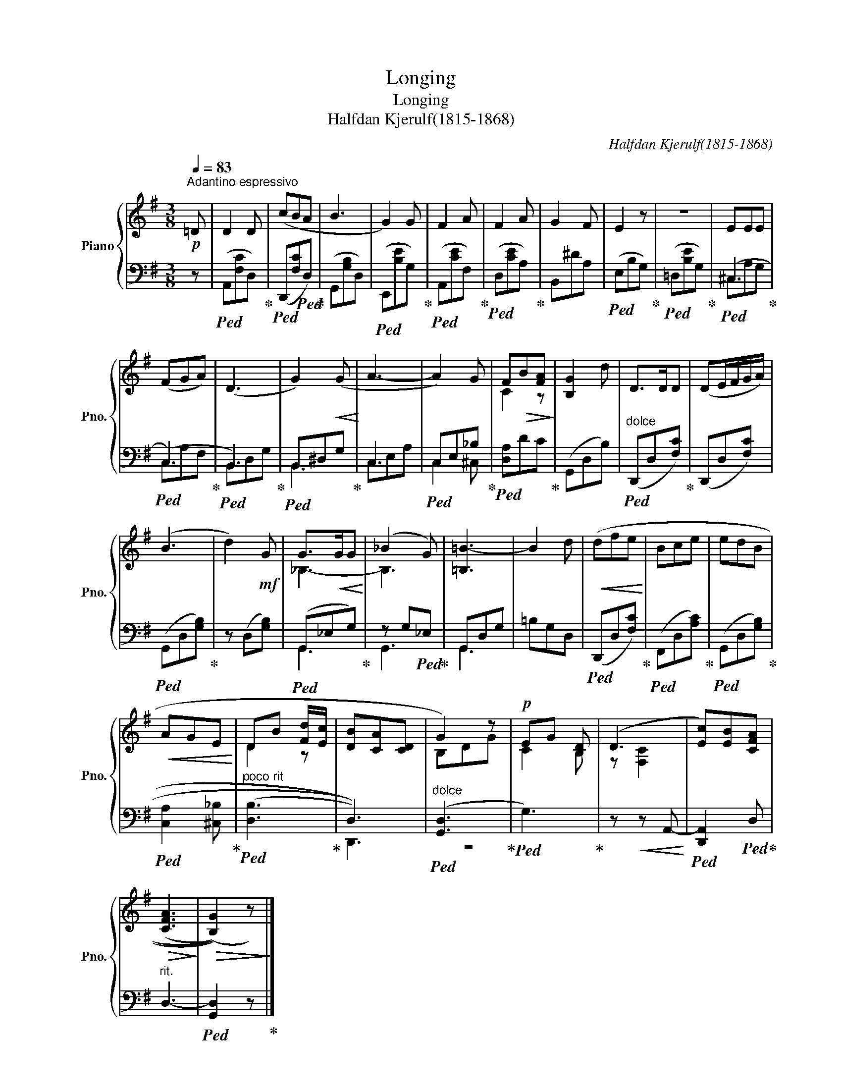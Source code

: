 X:1
T:Longing
T:Longing
T:Halfdan Kjerulf(1815-1868)
C:Halfdan Kjerulf(1815-1868)
%%score { ( 1 4 ) | ( 2 3 ) }
L:1/8
Q:1/4=83
M:3/8
K:G
V:1 treble nm="Piano" snm="Pno."
V:4 treble 
V:2 bass 
V:3 bass 
V:1
"^Adantino espressivo"!p! =D | D2 D | (cBA | B3 | G2) G | F2 A | F2 A | G2 F | E2 z | z3 | EEE | %11
 (FGA) | (D3 | G2)!<(! (G!<)! | A3- | A2) G | F!>(!B[FA]!>)! | [B,G]2 d | D>DD | (DE/F/G/A/) | %20
 (B3 | d2)!mf! G | G>!<(!GG!<)! | (_B2 G) | [=B,=B-]3 | B2 d |!<(! (dfe!<)! | Bce | edB | %29
!<(! AGE!<)! | DB [Fd]/[Ec]/ | [DB][CA][CD] | G2) z |!p! EG [B,D] | (D3 | [Ec])[EB][CFA] | %36
!>(! (((([CFA]3!>)! |!>(! (([B,G]2)))) z))!>)! |] %38
V:2
 z |!ped! (A,,[F,C]D,)!ped-up! |!ped! (D,,[F,C]!ped!D,)!ped-up! | (G,,[G,B,]D,) | %4
!ped! (E,,[B,E]G,)!ped-up! |!ped! (A,,[CE]F,)!ped-up! |!ped! (D,[CE]A,)!ped-up! | B,,^DA, | %8
!ped! (E,B,G,)!ped-up! |!ped! (=D,[B,E]G,)!ped-up! |!ped! (^C,3!ped-up! |!ped! (C,3)!ped-up! | %12
!ped! B,,3)!ped-up! |!ped! B,,^D,G,!ped-up! | C,3 |!ped! C,E,_B,!ped-up! |!ped! [D,A,]DC!ped-up! | %17
 (G,,D,B,) |"^dolce"!ped! (D,,D,[F,C])!ped-up! | (D,,D,[F,C]) |!ped! (G,,D,[G,B,])!ped-up! | %21
 z (D,[G,B,]) |!ped! (G,,_E,G,)!ped-up! | z G,!ped!_E,!ped-up! | G,,D,G, | =B,G,D, | %26
!ped! (D,,D,[F,C])!ped-up! |!ped! (F,,D,[A,C])!ped-up! |!ped! (G,,D,[G,B,])!ped-up! | %29
!ped! [C,A,]2 [^C,_B,]!ped-up! |"^poco rit"!ped! (((([D,B,]3!ped-up! | D,3)))) | %32
"^dolce"!ped! ([G,,D,]3!ped-up! |!ped! G,3)!ped-up! | z!<(! z A,,-!<)! | %35
!ped! [D,,A,,]2!ped! D,!ped-up! |"^rit." D,3- |!ped! [G,,D,]2 z!ped-up! |] %38
V:3
 x | x3 | x3 | x3 | x3 | x3 | x3 | x3 | x3 | x3 | ^C,A,G, | C,A,F, | B,,D,G, | B,,3 | C,E,A, | %15
 C,2 ^C, | x3 | x3 | x3 | x3 | x3 | x3 | G,,3 | G,,3 | G,,3 | x3 | x3 | x3 | x3 | x3 | x3 | D,,3 | %32
 z3 | x3 | x3 | x3 | x3 | x3 |] %38
V:4
 x | x3 | x3 | x3 | x3 | x3 | x3 | x3 | x3 | x3 | x3 | x3 | x3 | x3 | x3 | x3 | C2 z | x3 | x3 | %19
 x3 | x3 | x3 | _B,3- | B,3 | x3 | x3 | x3 | x3 | x3 | x3 | D2 z | x3 | B,DG | C2 B, | z [F,C]2 | %35
 x3 | x3 | x3 |] %38


